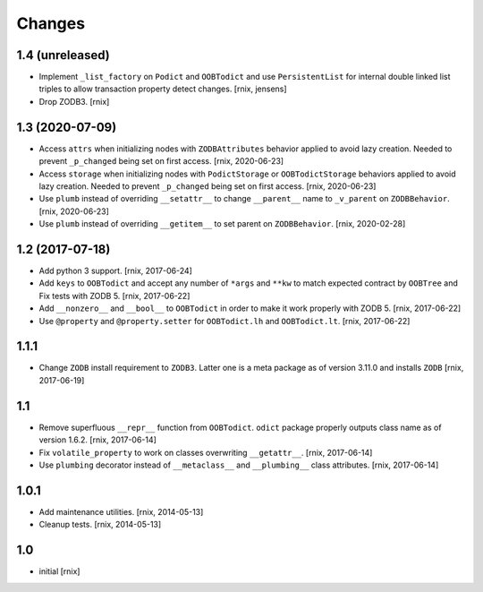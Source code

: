 Changes
=======

1.4 (unreleased)
----------------

- Implement ``_list_factory`` on ``Podict`` and ``OOBTodict`` and use
  ``PersistentList`` for internal double linked list triples to allow
  transaction property detect changes.
  [rnix, jensens]

- Drop ZODB3.
  [rnix]


1.3 (2020-07-09)
----------------

- Access ``attrs`` when initializing nodes with ``ZODBAttributes`` behavior
  applied to avoid lazy creation. Needed to prevent ``_p_changed`` being set on
  first access.
  [rnix, 2020-06-23]

- Access ``storage`` when initializing nodes with ``PodictStorage`` or
  ``OOBTodictStorage`` behaviors applied to avoid lazy creation. Needed
  to prevent ``_p_changed`` being set on first access.
  [rnix, 2020-06-23]

- Use ``plumb`` instead of overriding ``__setattr__`` to change ``__parent__``
  name to ``_v_parent`` on ``ZODBBehavior``.
  [rnix, 2020-06-23]

- Use ``plumb`` instead of overriding ``__getitem__`` to set parent on
  ``ZODBBehavior``.
  [rnix, 2020-02-28]


1.2 (2017-07-18)
----------------

- Add python 3 support.
  [rnix, 2017-06-24]

- Add ``keys`` to ``OOBTodict`` and accept any number of ``*args`` and ``**kw``
  to match expected contract by ``OOBTree`` and Fix tests with ZODB 5.
  [rnix, 2017-06-22]

- Add ``__nonzero__`` and ``__bool__`` to ``OOBTodict`` in order to make it
  work properly with ZODB 5.
  [rnix, 2017-06-22]

- Use ``@property`` and ``@property.setter`` for ``OOBTodict.lh`` and
  ``OOBTodict.lt``.
  [rnix, 2017-06-22]


1.1.1
-----

- Change ``ZODB`` install requirement to ``ZODB3``. Latter one is a meta
  package as of version 3.11.0 and installs ``ZODB``
  [rnix, 2017-06-19]


1.1
---

- Remove superfluous ``__repr__`` function from ``OOBTodict``. ``odict``
  package properly outputs class name as of version 1.6.2.
  [rnix, 2017-06-14]

- Fix ``volatile_property`` to work on classes overwriting ``__getattr__``.
  [rnix, 2017-06-14]

- Use ``plumbing`` decorator instead of ``__metaclass__`` and ``__plumbing__``
  class attributes.
  [rnix, 2017-06-14]


1.0.1
-----

- Add maintenance utilities.
  [rnix, 2014-05-13]

- Cleanup tests.
  [rnix, 2014-05-13]


1.0
---

- initial
  [rnix]

